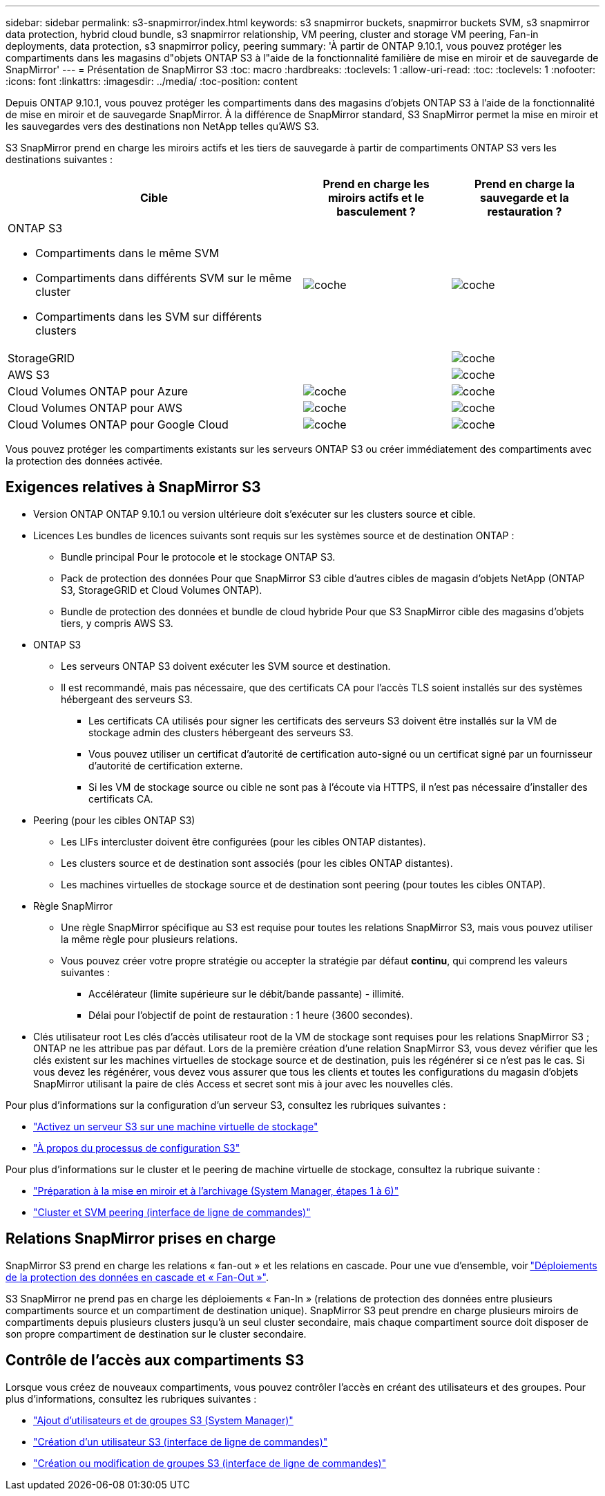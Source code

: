 ---
sidebar: sidebar 
permalink: s3-snapmirror/index.html 
keywords: s3 snapmirror buckets, snapmirror buckets SVM, s3 snapmirror data protection, hybrid cloud bundle, s3 snapmirror relationship, VM peering, cluster and storage VM peering, Fan-in deployments, data protection, s3 snapmirror policy, peering 
summary: 'À partir de ONTAP 9.10.1, vous pouvez protéger les compartiments dans les magasins d"objets ONTAP S3 à l"aide de la fonctionnalité familière de mise en miroir et de sauvegarde de SnapMirror' 
---
= Présentation de SnapMirror S3
:toc: macro
:hardbreaks:
:toclevels: 1
:allow-uri-read: 
:toc: 
:toclevels: 1
:nofooter: 
:icons: font
:linkattrs: 
:imagesdir: ../media/
:toc-position: content


[role="lead"]
Depuis ONTAP 9.10.1, vous pouvez protéger les compartiments dans des magasins d'objets ONTAP S3 à l'aide de la fonctionnalité de mise en miroir et de sauvegarde SnapMirror. À la différence de SnapMirror standard, S3 SnapMirror permet la mise en miroir et les sauvegardes vers des destinations non NetApp telles qu'AWS S3.

S3 SnapMirror prend en charge les miroirs actifs et les tiers de sauvegarde à partir de compartiments ONTAP S3 vers les destinations suivantes :

[cols="50,25,25"]
|===
| Cible | Prend en charge les miroirs actifs et le basculement ? | Prend en charge la sauvegarde et la restauration ? 


 a| 
ONTAP S3

* Compartiments dans le même SVM
* Compartiments dans différents SVM sur le même cluster
* Compartiments dans les SVM sur différents clusters

| image:status-enabled-perf-config.gif["coche"] | image:status-enabled-perf-config.gif["coche"] 


| StorageGRID |  | image:status-enabled-perf-config.gif["coche"] 


| AWS S3 |  | image:status-enabled-perf-config.gif["coche"] 


| Cloud Volumes ONTAP pour Azure | image:status-enabled-perf-config.gif["coche"] | image:status-enabled-perf-config.gif["coche"] 


| Cloud Volumes ONTAP pour AWS | image:status-enabled-perf-config.gif["coche"] | image:status-enabled-perf-config.gif["coche"] 


| Cloud Volumes ONTAP pour Google Cloud | image:status-enabled-perf-config.gif["coche"] | image:status-enabled-perf-config.gif["coche"] 
|===
Vous pouvez protéger les compartiments existants sur les serveurs ONTAP S3 ou créer immédiatement des compartiments avec la protection des données activée.



== Exigences relatives à SnapMirror S3

* Version ONTAP
ONTAP 9.10.1 ou version ultérieure doit s'exécuter sur les clusters source et cible.
* Licences
Les bundles de licences suivants sont requis sur les systèmes source et de destination ONTAP :
+
** Bundle principal
Pour le protocole et le stockage ONTAP S3.
** Pack de protection des données
Pour que SnapMirror S3 cible d'autres cibles de magasin d'objets NetApp (ONTAP S3, StorageGRID et Cloud Volumes ONTAP).
** Bundle de protection des données et bundle de cloud hybride
Pour que S3 SnapMirror cible des magasins d'objets tiers, y compris AWS S3.


* ONTAP S3
+
** Les serveurs ONTAP S3 doivent exécuter les SVM source et destination.
** Il est recommandé, mais pas nécessaire, que des certificats CA pour l'accès TLS soient installés sur des systèmes hébergeant des serveurs S3.
+
*** Les certificats CA utilisés pour signer les certificats des serveurs S3 doivent être installés sur la VM de stockage admin des clusters hébergeant des serveurs S3.
*** Vous pouvez utiliser un certificat d'autorité de certification auto-signé ou un certificat signé par un fournisseur d'autorité de certification externe.
*** Si les VM de stockage source ou cible ne sont pas à l'écoute via HTTPS, il n'est pas nécessaire d'installer des certificats CA.




* Peering (pour les cibles ONTAP S3)
+
** Les LIFs intercluster doivent être configurées (pour les cibles ONTAP distantes).
** Les clusters source et de destination sont associés (pour les cibles ONTAP distantes).
** Les machines virtuelles de stockage source et de destination sont peering (pour toutes les cibles ONTAP).


* Règle SnapMirror
+
** Une règle SnapMirror spécifique au S3 est requise pour toutes les relations SnapMirror S3, mais vous pouvez utiliser la même règle pour plusieurs relations.
** Vous pouvez créer votre propre stratégie ou accepter la stratégie par défaut *continu*, qui comprend les valeurs suivantes :
+
*** Accélérateur (limite supérieure sur le débit/bande passante) - illimité.
*** Délai pour l'objectif de point de restauration : 1 heure (3600 secondes).




* Clés utilisateur root
Les clés d'accès utilisateur root de la VM de stockage sont requises pour les relations SnapMirror S3 ; ONTAP ne les attribue pas par défaut. Lors de la première création d'une relation SnapMirror S3, vous devez vérifier que les clés existent sur les machines virtuelles de stockage source et de destination, puis les régénérer si ce n'est pas le cas. Si vous devez les régénérer, vous devez vous assurer que tous les clients et toutes les configurations du magasin d'objets SnapMirror utilisant la paire de clés Access et secret sont mis à jour avec les nouvelles clés.


Pour plus d'informations sur la configuration d'un serveur S3, consultez les rubriques suivantes :

* link:../task_object_provision_enable_s3_server.html["Activez un serveur S3 sur une machine virtuelle de stockage"]
* link:../s3-config/index.html["À propos du processus de configuration S3"]


Pour plus d'informations sur le cluster et le peering de machine virtuelle de stockage, consultez la rubrique suivante :

* link:../task_dp_prepare_mirror.html["Préparation à la mise en miroir et à l'archivage (System Manager, étapes 1 à 6)"]
* link:../peering/index.html["Cluster et SVM peering (interface de ligne de commandes)"]




== Relations SnapMirror prises en charge

SnapMirror S3 prend en charge les relations « fan-out » et les relations en cascade. Pour une vue d'ensemble, voir link:../data-protection/supported-deployment-config-concept.html["Déploiements de la protection des données en cascade et « Fan-Out »"].

S3 SnapMirror ne prend pas en charge les déploiements « Fan-In » (relations de protection des données entre plusieurs compartiments source et un compartiment de destination unique). SnapMirror S3 peut prendre en charge plusieurs miroirs de compartiments depuis plusieurs clusters jusqu'à un seul cluster secondaire, mais chaque compartiment source doit disposer de son propre compartiment de destination sur le cluster secondaire.



== Contrôle de l'accès aux compartiments S3

Lorsque vous créez de nouveaux compartiments, vous pouvez contrôler l'accès en créant des utilisateurs et des groupes. Pour plus d'informations, consultez les rubriques suivantes :

* link:../task_object_provision_add_s3_users_groups.html["Ajout d'utilisateurs et de groupes S3 (System Manager)"]
* link:../s3-config/create-s3-user-task.html["Création d'un utilisateur S3 (interface de ligne de commandes)"]
* link:../s3-config/create-modify-groups-task.html["Création ou modification de groupes S3 (interface de ligne de commandes)"]

